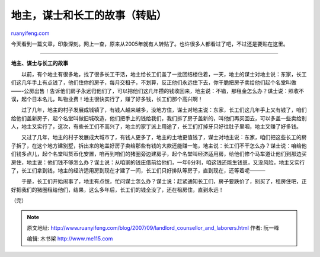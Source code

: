.. _200709_landlord_counsellor_and_laborers:

地主，谋士和长工的故事（转贴）
=================================================

`ruanyifeng.com <http://www.ruanyifeng.com/blog/2007/09/landlord_counsellor_and_laborers.html>`__

今天看到一篇文章，印象深刻。网上一查，原来从2005年就有人转贴了。也许很多人都看过了吧，不过还是要贴在这里。


========================

**地主、谋士与长工的故事**

　　以前，有个地主有很多地，找了很多长工干活，地主给长工们盖了一批团结楼住着，一天，地主的谋士对地主说：东家，长工们这几年手上有点钱了，他们住你的房子，每月交租子，不划算，反正他们永远住下去，你干脆把房子卖给他们起个名堂叫做——-公房出售！告诉他们房子永远归他们了，可以把他们这几年攒的钱收回来，地主说：不错，那租金怎么办？谋士说：照收不误，起个日本名儿，叫物业费！地主很快实行了，赚了好多钱，长工们那个高兴啊！

　　过了几年，地主的村子发展成城镇了，有钱人越来越多，没地方住，谋士对地主说：东家，长工们这几年手上又有钱了，咱们给他们盖新房子，起个名堂叫做旧城改造，他们把手上的钱给我们，我们拆了房子盖新的，叫他们再买回去，可以多盖一些卖给别人，地主又实行了，这次，有些长工们不高兴了，地主的家丁派上用途了，长工们打掉牙只好往肚子里咽，地主又赚了好多钱。

　　又过了几年，地主的村子发展成大城市了，有钱人更多了，地主的土地更值钱了，谋士对地主说：东家，咱们把这些长工的房子拆了，在这个地方建别墅，拆出来的地盖好房子卖给那些有钱的大款还能赚一笔，地主说：长工们不干怎么办？谋士说：咱给他们钱多点儿，起个名堂叫货币化安置，咱再到咱们的猪圈旁边建房子，起个名堂叫经济适用房，给他们修个马车道让他们到那边买房住，地主说：他们钱不够怎么办？谋士说：从咱家的钱庄借前给他们，一年6分利，咱这钱还能生钱崽，又没风险，地主又实行了，长工们拿到钱，地主的经济适用房到现在才建了一间，长工们只好排队等房子，直到现在，还等着呢———

　　于是，长工们开始闹事了，地主有点慌，忙问谋士怎么办？谋士说：赶紧通知长工们，房子要跌价了，别买了，租房住吧，正好把我们的猪圈租给他们，结果，这么多年后，长工们的钱全没了，还在租房住，直到永远！

（完）

.. note::
    原文地址: http://www.ruanyifeng.com/blog/2007/09/landlord_counsellor_and_laborers.html 
    作者: 阮一峰 

    编辑: 木书架 http://www.me115.com